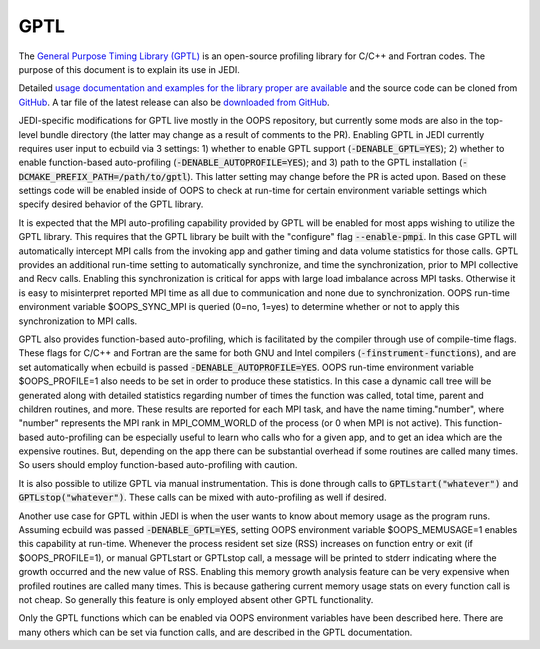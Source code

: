 GPTL
====

The `General Purpose Timing Library (GPTL) <https://jmrosinski.github.io/GPTL/>`_ is an open-source profiling library for C/C++ and Fortran codes. The purpose of this document is to explain its use in JEDI.

Detailed `usage documentation and examples for the library proper are available <https://jmrosinski.github.io/GPTL/>`_ and the source code can be cloned from `GitHub <https://github.com/jmrosinski/GPTL.git>`_. A tar file of the latest release can also be `downloaded from GitHub <https://github.com/jmrosinski/GPTL/releases/tag/v8.0.3>`_.

JEDI-specific modifications for GPTL live mostly in the OOPS repository, but currently some mods are also in the top-level bundle directory (the latter may change as a result of comments to the PR). Enabling GPTL in JEDI currently requires user input to ecbuild via 3 settings: 1) whether to enable GPTL support (:code:`-DENABLE_GPTL=YES`); 2) whether to enable function-based auto-profiling (:code:`-DENABLE_AUTOPROFILE=YES`); and 3) path to the GPTL installation (:code:`-DCMAKE_PREFIX_PATH=/path/to/gptl`). This latter setting may change before the PR is acted upon. Based on these settings code will be enabled inside of OOPS to check at run-time for certain environment variable settings which specify desired behavior of the GPTL library.

It is expected that the MPI auto-profiling capability provided by GPTL will be enabled for most apps wishing to utilize the GPTL library. This requires that the GPTL library be built with the "configure" flag :code:`--enable-pmpi`. In this case GPTL will automatically intercept MPI calls from the invoking app and gather timing and data volume statistics for those calls. GPTL provides an additional run-time setting to automatically synchronize, and time the synchronization, prior to MPI collective and Recv calls. Enabling this synchronization is critical for apps with large load imbalance across MPI tasks. Otherwise it is easy to misinterpret reported MPI time as all due to communication and none due to synchronization. OOPS run-time environment variable $OOPS_SYNC_MPI is queried (0=no, 1=yes) to determine whether or not to apply this synchronization to MPI calls.

GPTL also provides function-based auto-profiling, which is facilitated by the compiler through use of compile-time flags. These flags for C/C++ and Fortran are the same for both GNU and Intel compilers (:code:`-finstrument-functions`), and are set automatically when ecbuild is passed :code:`-DENABLE_AUTOPROFILE=YES`. OOPS run-time environment variable $OOPS_PROFILE=1 also needs to be set in order to produce these statistics. In this case a dynamic call tree will be generated along with detailed statistics regarding number of times the function was called, total time, parent and children routines, and more. These results are reported for each MPI task, and have the name timing."number", where "number" represents the MPI rank in MPI_COMM_WORLD of the process (or 0 when MPI is not active). This function-based auto-profiling can be especially useful to learn who calls who for a given app, and to get an idea which are the expensive routines. But, depending on the app there can be substantial overhead if some routines are called many times. So users should employ function-based auto-profiling with caution.

It is also possible to utilize GPTL via manual instrumentation. This is done through calls to :code:`GPTLstart("whatever")` and :code:`GPTLstop("whatever")`. These calls can be mixed with auto-profiling as well if desired.

Another use case for GPTL within JEDI is when the user wants to know about memory usage as the program runs. Assuming ecbuild was passed :code:`-DENABLE_GPTL=YES`, setting OOPS environment variable $OOPS_MEMUSAGE=1 enables this capability at run-time. Whenever the process resident set size (RSS) increases on function entry or exit (if $OOPS_PROFILE=1), or manual GPTLstart or GPTLstop call, a message will be printed to stderr indicating where the growth occurred and the new value of RSS. Enabling this memory growth analysis feature can be very expensive when profiled routines are called many times. This is because gathering current memory usage stats on every function call is not cheap. So generally this feature is only employed absent other GPTL functionality.

Only the GPTL functions which can be enabled via OOPS environment variables have been described here. There are many others which can be set via function calls, and are described in the GPTL documentation.
